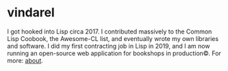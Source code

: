 
* vindarel

I got hooked into Lisp circa 2017. I contributed massively to the
Common Lisp Coobook, the Awesome-CL list, and eventually wrote my own
libraries and software. I did my first contracting job in Lisp in
2019, and I am now running an open-source web application for
bookshops in production©. For more: [[https://lisp-journey.gitlab.io/about/][about]].
